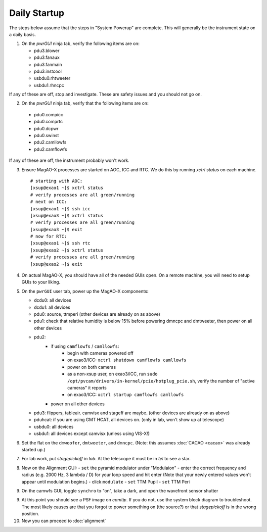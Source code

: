Daily Startup
=============

The steps below assume that the steps in "System Powerup" are complete. This will
generally be the instrument state on a daily basis.

1. On the `pwrGUI` ninja tab, verify the following items are on:

   -  pdu3.blower
   -  pdu3.fanaux
   -  pdu3.fanmain
   -  pdu3.instcool
   -  usbdu0.rhtweeter
   -  usbdu1.rhncpc

If any of these are off, stop and investigate.  These are safety issues and you should not go on.

2.  On the `pwrGUI` ninja tab, verify that the following items are on:

   -  pdu0.compicc
   -  pdu0.comprtc
   -  pdu0.dcpwr
   -  pdu0.swinst
   -  pdu2.camllowfs
   -  pdu2.camflowfs

If any of these are off, the instrument probably won't work.

3. Ensure MagAO-X processes are started on AOC, ICC and RTC.  We do this by running `xctrl status` on each machine.

   ::

      # starting with AOC:
      [xsup@exao1 ~]$ xctrl status
      # verify processes are all green/running
      # next on ICC:
      [xsup@exao1 ~]$ ssh icc
      [xsup@exao3 ~]$ xctrl status
      # verify processes are all green/running
      [xsup@exao3 ~]$ exit
      # now for RTC:
      [xsup@exao1 ~]$ ssh rtc
      [xsup@exao2 ~]$ xctrl status
      # verify processes are all green/running
      [xsup@exao2 ~]$ exit

4. On actual MagAO-X, you should have all of the needed GUIs open.  On a remote machine, you will need
   to setup GUIs to your liking.

5. On the ``pwrGUI`` user tab, power up the MagAO-X components:

   -  dcdu0: all devices
   -  dcdu1: all devices
   -  pdu0: source, ttmperi (other devices are already on as above)
   -  pdu1: check that relative humidity is below 15% before powering dmncpc and dmtweeter, then power on all other devices
   -  pdu2: 
         - if using ``camflowfs`` / ``camllowfs``:
            - begin with cameras powered off
            - on exao3/ICC: ``xctrl shutdown camflowfs camllowfs``
            - power on both cameras
            - as a non-xsup user, on exao3/ICC, run ``sudo /opt/pvcam/drivers/in-kernel/pcie/hotplug_pcie.sh``, verify the number of "active cameras" it reports
            - on exao3/ICC: ``xctrl startup camflowfs camllowfs``
         - power on all other devices
   -  pdu3: flippers, tableair.  camvisx and stageff are maybe. (other devices are already on as above)
   -  pduhcat: if you are using GMT HCAT, all devices on. (only in lab, won't show up at telescope)
   -  usbdu0: all devices
   -  usbdu1: all devices except camvisx (unless using VIS-X!)

6. Set the flat on the ``dmwoofer``, ``dmtweeter``, and ``dmncpc``. (Note: this assumes :doc:`CACAO <cacao>` was already started up.)

7. For lab work, put `stagepickoff` in `lab`.  At the telescope it must be in `tel` to see a star.

8. Now on the Alignment GUI:
   - ``set`` the pyramid modulator under "Modulaion"
   - enter the correct frequency and radius (e.g. 2000 Hz, 3 lambda / D) for your loop speed and hit enter (Note that your newly entered values won't appear until modulation begins.)
   - click ``modulate``
   - ``set`` TTM Pupil
   - ``set`` TTM Peri

9. On the camwfs GUI, toggle ``synchro`` to "on", take a dark, and open the wavefront sensor shutter

9. At this point you should see a PSF image on `camtip`.   If you do not, use the system block diagram to troubleshoot.
   The most likely causes are that you forgot to power something on (the source?) or that `stagepickoff` is in the wrong position.

10. Now you can proceed to :doc:`alignment`

.. |image1| image:: figures/moxa_dio_do.png
.. |image2| image:: figures/moxa_dialog.png
